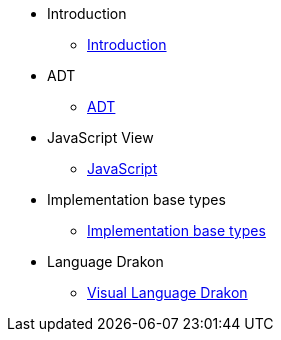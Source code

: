 * Introduction
** xref:index.adoc[Introduction]
* ADT
** xref:section-1:section-1.adoc[ADT]
* JavaScript View
** xref:section-2:section-2.adoc[JavaScript]
* Implementation base types
** xref:section-3:section-3.adoc[Implementation base types]
* Language Drakon
** xref:section-4:section-4.adoc[Visual Language Drakon]

